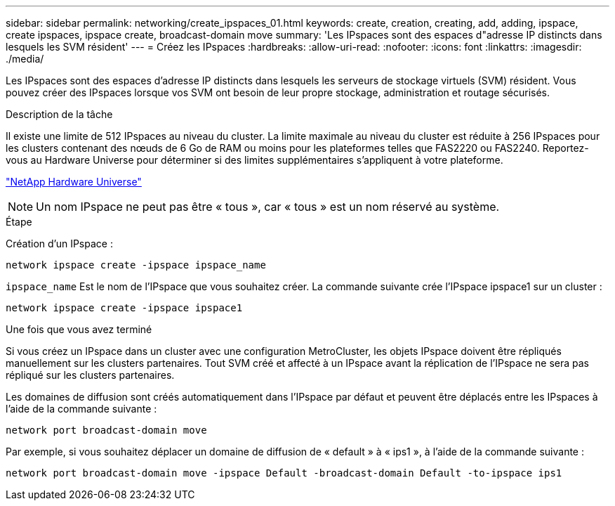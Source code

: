 ---
sidebar: sidebar 
permalink: networking/create_ipspaces_01.html 
keywords: create, creation, creating, add, adding, ipspace, create ipspaces, ipspace create, broadcast-domain move 
summary: 'Les IPspaces sont des espaces d"adresse IP distincts dans lesquels les SVM résident' 
---
= Créez les IPspaces
:hardbreaks:
:allow-uri-read: 
:nofooter: 
:icons: font
:linkattrs: 
:imagesdir: ./media/


[role="lead"]
Les IPspaces sont des espaces d'adresse IP distincts dans lesquels les serveurs de stockage virtuels (SVM) résident. Vous pouvez créer des IPspaces lorsque vos SVM ont besoin de leur propre stockage, administration et routage sécurisés.

.Description de la tâche
Il existe une limite de 512 IPspaces au niveau du cluster. La limite maximale au niveau du cluster est réduite à 256 IPspaces pour les clusters contenant des nœuds de 6 Go de RAM ou moins pour les plateformes telles que FAS2220 ou FAS2240. Reportez-vous au Hardware Universe pour déterminer si des limites supplémentaires s'appliquent à votre plateforme.

https://hwu.netapp.com/["NetApp Hardware Universe"^]


NOTE: Un nom IPspace ne peut pas être « tous », car « tous » est un nom réservé au système.

.Étape
Création d'un IPspace :

....
network ipspace create -ipspace ipspace_name
....
`ipspace_name` Est le nom de l'IPspace que vous souhaitez créer. La commande suivante crée l'IPspace ipspace1 sur un cluster :

....
network ipspace create -ipspace ipspace1
....
.Une fois que vous avez terminé
Si vous créez un IPspace dans un cluster avec une configuration MetroCluster, les objets IPspace doivent être répliqués manuellement sur les clusters partenaires. Tout SVM créé et affecté à un IPspace avant la réplication de l'IPspace ne sera pas répliqué sur les clusters partenaires.

Les domaines de diffusion sont créés automatiquement dans l'IPspace par défaut et peuvent être déplacés entre les IPspaces à l'aide de la commande suivante :

....
network port broadcast-domain move
....
Par exemple, si vous souhaitez déplacer un domaine de diffusion de « default » à « ips1 », à l'aide de la commande suivante :

....
network port broadcast-domain move -ipspace Default -broadcast-domain Default -to-ipspace ips1
....